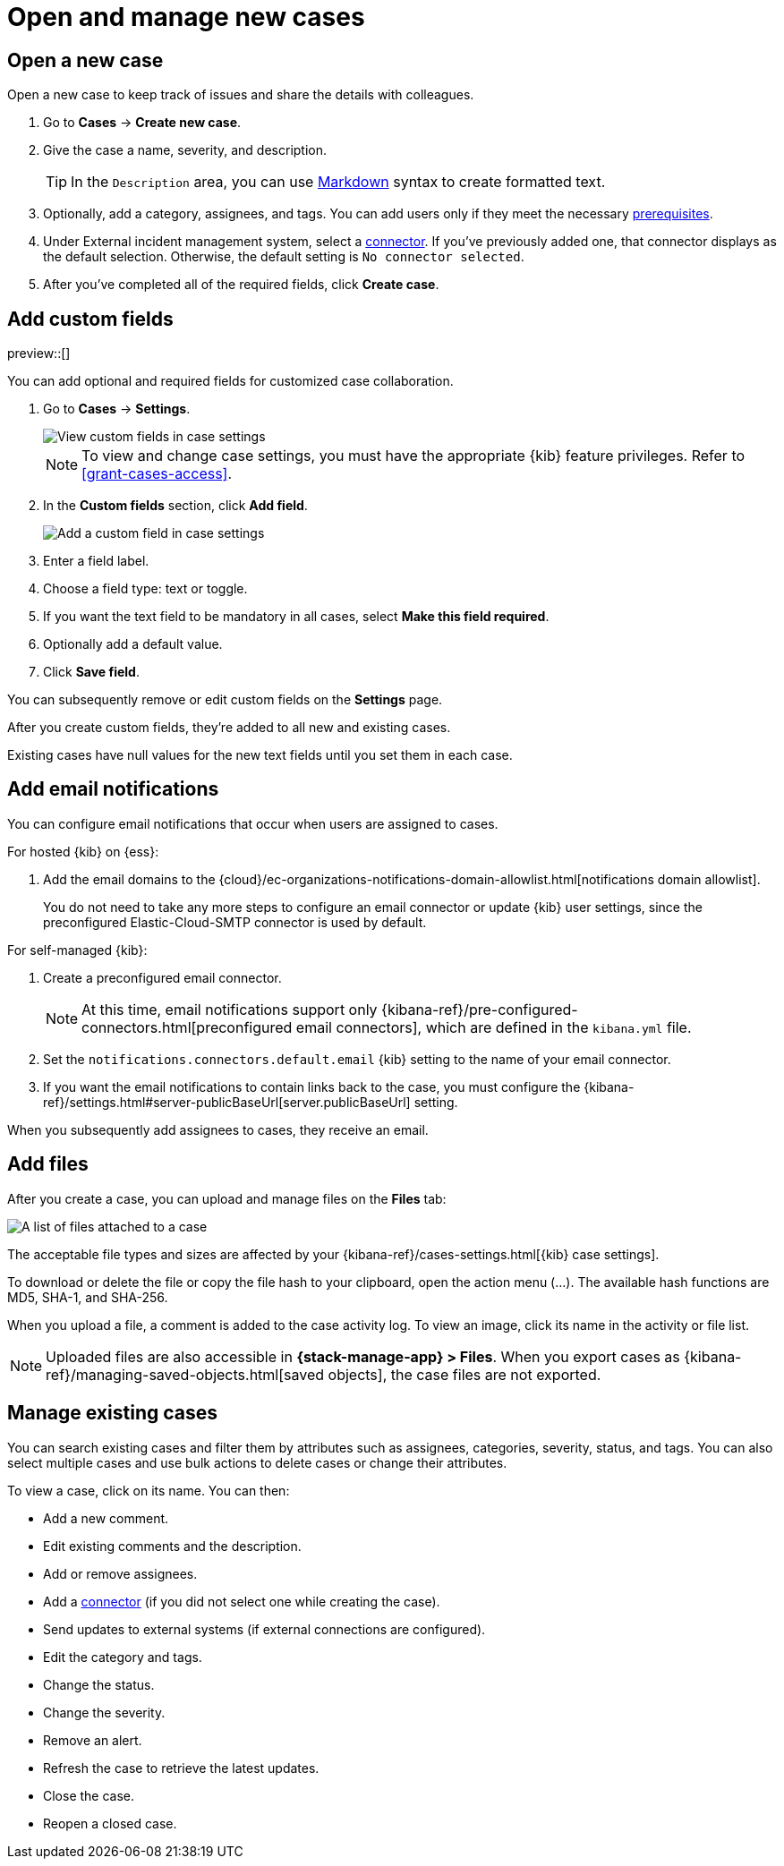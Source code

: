 [[manage-cases]]
= Open and manage new cases

[discrete]
[[new-case-observability]]
== Open a new case

Open a new case to keep track of issues and share the details with colleagues.

. Go to *Cases* -> *Create new case*.
. Give the case a name, severity, and description.
+
TIP: In the `Description` area, you can use
https://www.markdownguide.org/cheat-sheet[Markdown] syntax to create formatted text.

. Optionally, add a category, assignees, and tags.
You can add users only if they meet the necessary <<grant-cases-access,prerequisites>>.

. Under External incident management system, select a <<cases-external-connectors,connector>>. If
you've previously added one, that connector displays as the default selection. Otherwise, the
default setting is `No connector selected`.
. After you've completed all of the required fields, click *Create case*.

[float]
[[case-custom-fields]]
== Add custom fields

preview::[]

You can add optional and required fields for customized case collaboration.

. Go to *Cases* -> *Settings*.
+
--
[role="screenshot"]
image::images/cases-custom-field-settings.png[View custom fields in case settings]
// NOTE: This is an autogenerated screenshot. Do not edit it directly.

NOTE: To view and change case settings, you must have the appropriate {kib} feature privileges. Refer to <<grant-cases-access>>.
--

. In the *Custom fields* section, click *Add field*.
+
--
[role="screenshot"]
image::images/cases-add-custom-field.png[Add a custom field in case settings]
//NOTE: This is an autogenerated screenshot. Do not edit it directly.
--

. Enter a field label.

. Choose a field type: text or toggle.

. If you want the text field to be mandatory in all cases, select *Make this field required*.

. Optionally add a default value.

. Click *Save field*.

You can subsequently remove or edit custom fields on the *Settings* page.

After you create custom fields, they're added to all new and existing cases.

Existing cases have null values for the new text fields until you set them in each case.

[float]
[[add-case-notifications]]
== Add email notifications

You can configure email notifications that occur when users are assigned to
cases.

For hosted {kib} on {ess}:

. Add the email domains to the
{cloud}/ec-organizations-notifications-domain-allowlist.html[notifications domain allowlist].
+
--
You do not need to take any more steps to configure an email connector or update
{kib} user settings, since the preconfigured Elastic-Cloud-SMTP connector is
used by default.
--

For self-managed {kib}:

. Create a preconfigured email connector.
+
--
NOTE: At this time, email notifications support only {kibana-ref}/pre-configured-connectors.html[preconfigured email connectors],
which are defined in the `kibana.yml` file.
--
. Set the `notifications.connectors.default.email` {kib} setting to the name of
your email connector.
. If you want the email notifications to contain links back to the case, you
must configure the {kibana-ref}/settings.html#server-publicBaseUrl[server.publicBaseUrl] setting.

When you subsequently add assignees to cases, they receive an email.

[float]
[[add-observability-case-files]]
== Add files

After you create a case, you can upload and manage files on the *Files* tab:

[role="screenshot"]
image::images/case-files.png[A list of files attached to a case]
// NOTE: This is an autogenerated screenshot. Do not edit it directly.

The acceptable file types and sizes are affected by your {kibana-ref}/cases-settings.html[{kib} case settings].

To download or delete the file or copy the file hash to your clipboard, open the action menu (…).
The available hash functions are MD5, SHA-1, and SHA-256.

When you upload a file, a comment is added to the case activity log.
To view an image, click its name in the activity or file list.

[NOTE]
============================================================================
Uploaded files are also accessible in *{stack-manage-app} > Files*.
When you export cases as {kibana-ref}/managing-saved-objects.html[saved objects], the case files are not exported.
============================================================================

[discrete]
[[manage-case-observability]]
== Manage existing cases

You can search existing cases and filter them by attributes such as assignees,
categories, severity, status, and tags. You can also select multiple cases and use bulk
actions to delete cases or change their attributes.

To view a case, click on its name. You can then:

* Add a new comment.
* Edit existing comments and the description.
* Add or remove assignees.
* Add a <<cases-external-connectors,connector>> (if you did not select one while creating the case).
* Send updates to external systems (if external connections are configured).
* Edit the category and tags.
* Change the status.
* Change the severity.
* Remove an alert.
* Refresh the case to retrieve the latest updates.
* Close the case.
* Reopen a closed case.
